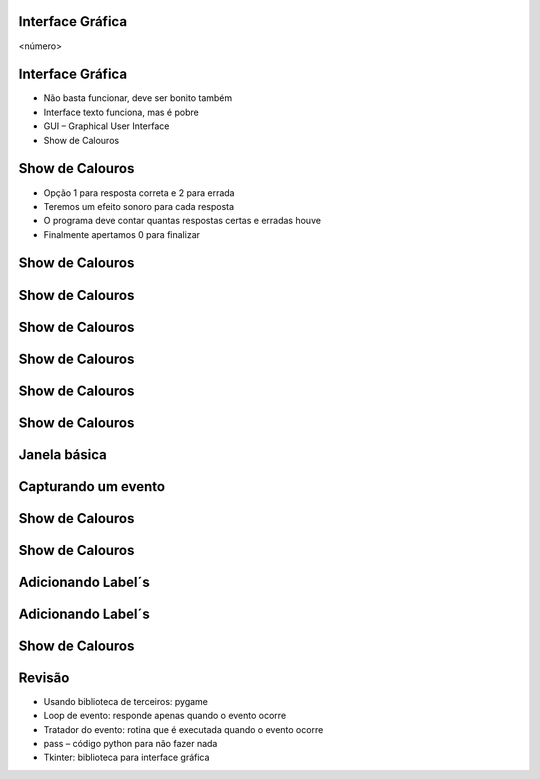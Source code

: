 Interface Gráfica
=================


.. image:: img/TWP10_001.jpeg
   :height: 14.925cm
   :width: 9.258cm
   :alt: 


<número>

Interface Gráfica
=================



+ Não basta funcionar, deve ser bonito também
+ Interface texto funciona, mas é pobre
+ GUI – Graphical User Interface
+ Show de Calouros






Show de Calouros
================



+ Opção 1 para resposta correta e 2 para errada
+ Teremos um efeito sonoro para cada resposta
+ O programa deve contar quantas respostas certas e erradas houve
+ Finalmente apertamos 0 para finalizar


Show de Calouros
================


.. image:: img/TWP50_001.png
   :height: 12.571cm
   :width: 7.165cm
   :alt: 


Show de Calouros
================


.. image:: img/TWP50_002.png
   :height: 12.571cm
   :width: 13.487cm
   :alt: 


Show de Calouros
================


.. image:: img/TWP50_003.png
   :height: 7.01cm
   :width: 6.825cm
   :alt: 


.. image:: img/TWP50_004.png
   :height: 9.626cm
   :width: 6.118cm
   :alt: 


Show de Calouros
================


.. image:: img/TWP50_005.png
   :height: 14.042cm
   :width: 19.801cm
   :alt: 


Show de Calouros
================


.. image:: img/TWP50_006.png
   :height: 7.989cm
   :width: 15.027cm
   :alt: 


.. image:: img/TWP50_007.png
   :height: 7.487cm
   :width: 10.688cm
   :alt: 


Show de Calouros
================


.. image:: img/TWP50_008.png
   :height: 13.801cm
   :width: 9.79cm
   :alt: 


Janela básica
=============


.. image:: img/TWP50_009.png
   :height: 8.863cm
   :width: 17.514cm
   :alt: 


.. image:: img/TWP50_010.png
   :height: 5.344cm
   :width: 10.397cm
   :alt: 


Capturando um evento
====================


.. image:: img/TWP50_011.png
   :height: 7.775cm
   :width: 22.859cm
   :alt: 


Show de Calouros
================


.. image:: img/TWP50_012.png
   :height: 15.619cm
   :width: 21.834cm
   :alt: 


Show de Calouros
================


.. image:: img/TWP50_013.png
   :height: 15.793cm
   :width: 11.6cm
   :alt: 


Adicionando Label´s
===================


.. image:: img/TWP50_014.png
   :height: 13.688cm
   :width: 12.574cm
   :alt: 


Adicionando Label´s
===================


.. image:: img/TWP50_015.png
   :height: 8.718cm
   :width: 22.859cm
   :alt: 


.. image:: img/TWP50_016.png
   :height: 4.629cm
   :width: 9.736cm
   :alt: 


Show de Calouros
================


.. image:: img/TWP50_017.png
   :height: 14.861cm
   :width: 15.801cm
   :alt: 


Revisão
=======



+ Usando biblioteca de terceiros: pygame
+ Loop de evento: responde apenas quando o evento ocorre
+ Tratador do evento: rotina que é executada quando o evento ocorre
+ pass – código python para não fazer nada
+ Tkinter: biblioteca para interface gráfica




